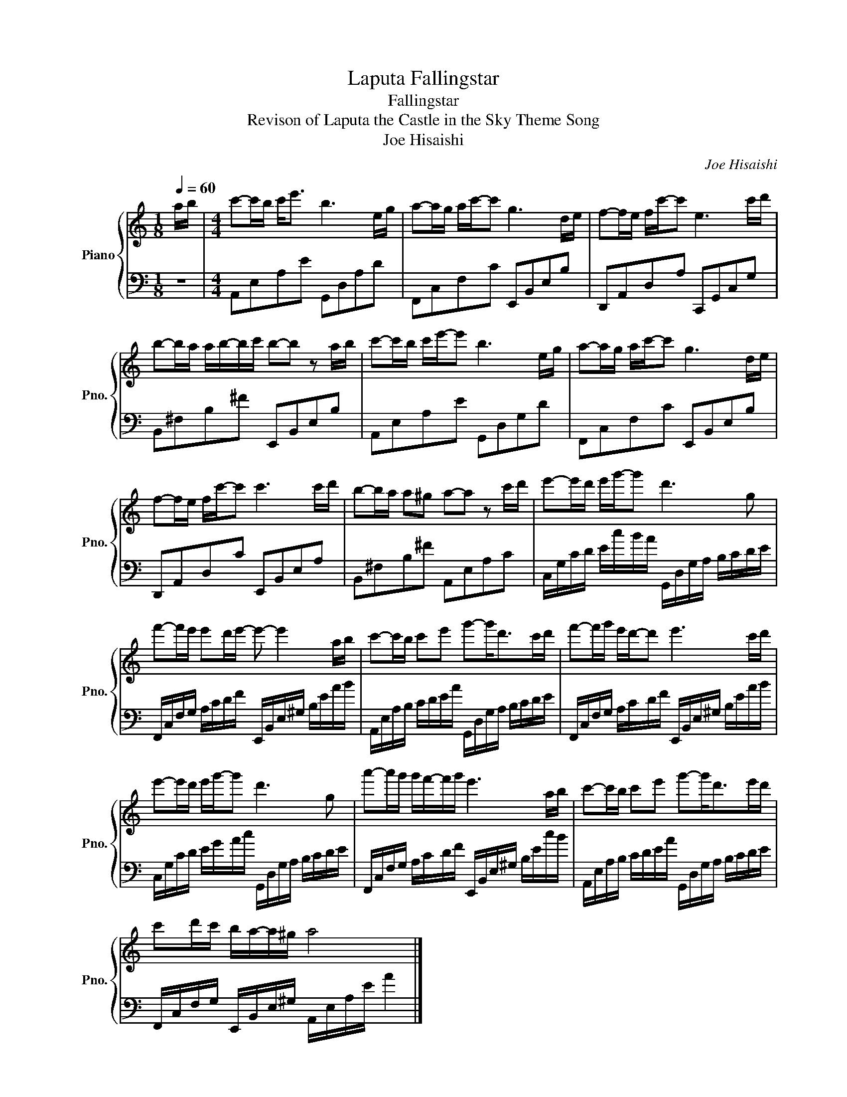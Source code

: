 X:1
T:Laputa Fallingstar
T:Fallingstar
T:Revison of Laputa the Castle in the Sky Theme Song
T:Joe Hisaishi
C:Joe Hisaishi
%%score { 1 | 2 }
L:1/8
Q:1/4=60
M:1/8
K:C
V:1 treble nm="Piano" snm="Pno."
V:2 bass 
V:1
 a/b/ |[M:4/4] c'-c'/b/ c'<e' b3 e/g/ | a-a/g/ a/c'/-c' g3 d/e/ | f-f/e/ f/c'/-c' e3 c'/d'/ | %4
 b-b/a/ a/b/-b/c'/ b-b z a/b/ | c'-c'/b/ c'/e'/-e' b3 e/g/ | a-a/g/ a/c'/-c' g3 d/e/ | %7
 f-f/e/ f/c'/-c' c'3 c'/d'/ | b-b/a/ a^g a-a z c'/d'/ | e'-e'/d'/ e'/g'/-g' d'3 g | %10
 f'-f'/e'/ e'd'/e'/- e'- e'2 a/b/ | c'-c'/b/ c'e' g'-g'<d'c'/d'/ | f'-f'/g'/ e'/d'/-d' e'3 c'/d'/ | %13
 e'-e'/d'/ e'/g'/-g' d'3 g | a'-a'/g'/ g'/f'/-f'/g'/ e'3 a/b/ | c'-c'/b/ c'e' g'-g'<d'e'/d'/ | %16
 c'd'/c'/ b/a/-a/^g/ a4 |] %17
V:2
 z |[M:4/4] A,,E,A,E G,,D,A,D | F,,C,F,C E,,B,,E,B, | D,,A,,D,A, C,,G,,C,G, | %4
 B,,^F,B,^F E,,B,,E,B, | A,,E,A,E G,,D,G,D | F,,C,F,C E,,B,,E,B, | D,,A,,D,C E,,B,,E,A, | %8
 B,,^F,B,^F A,,E,A,C | C,/G,/C/D/ E/c/B/A/ G,,/D,/G,/A,/ B,/C/D/E/ | %10
 F,,/C,/F,/G,/ A,/C/D/F/ E,,/B,,/E,/^G,/ B,/E/A/B/ | %11
 A,,/E,/A,/B,/ C/D/E/A/ G,,/D,/G,/A,/ B,/C/D/E/ | %12
 F,,/C,/F,/G,/ A,/C/D/F/ E,,/B,,/E,/^G,/ B,/E/A/B/ | C,/G,/C/D/ E/G/A/c/ G,,/D,/G,/A,/ B,/C/D/E/ | %14
 F,,/C,/F,/G,/ A,/C/D/F/ E,,/B,,/E,/^G,/ B,/E/c/B/ | %15
 A,,/E,/A,/B,/ C/D/E/A/ G,,/D,/G,/A,/ B,/C/D/E/ | F,,/C,/F,/G,/ E,,/B,,/E,/^G,/ A,,/E,/A,/E/ A2 |] %17

